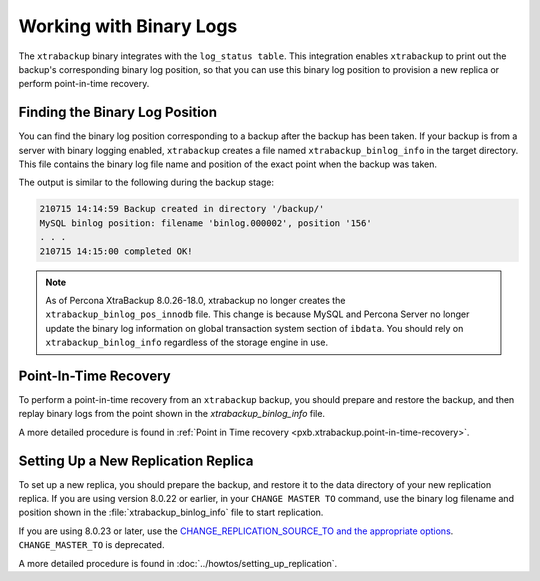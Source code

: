 .. _working_with_binlogs:

Working with Binary Logs
========================

The ``xtrabackup`` binary integrates with the ``log_status table``. This integration enables ``xtrabackup`` to print out the backup's corresponding binary log position, so that you can use this binary log position to provision a new replica or perform point-in-time recovery.

Finding the Binary Log Position
--------------------------------

You can find the binary log position corresponding to a backup after the backup has been taken. If your backup is from a server with binary logging enabled, ``xtrabackup`` creates a file named ``xtrabackup_binlog_info`` in the target directory. This file contains the binary log file name and position of the exact point when the backup was taken.

The output is similar to the following during the backup stage:

.. sourcecode:: text

    210715 14:14:59 Backup created in directory '/backup/'
    MySQL binlog position: filename 'binlog.000002', position '156'
    . . .
    210715 14:15:00 completed OK!
 
.. note::

  As of Percona XtraBackup 8.0.26-18.0, xtrabackup no longer creates the ``xtrabackup_binlog_pos_innodb`` file. This change is because MySQL and Percona Server no longer update the binary log information on global transaction system section of ``ibdata``. You should rely on ``xtrabackup_binlog_info`` regardless of the storage engine in use.

Point-In-Time Recovery
-----------------------

To perform a point-in-time recovery from an ``xtrabackup`` backup, you should prepare and restore the backup, and then replay binary logs from the point shown in the `xtrabackup_binlog_info` file. 

A more detailed procedure is found in :ref:`Point in Time recovery <pxb.xtrabackup.point-in-time-recovery>`.


Setting Up a New Replication Replica
-------------------------------------

To set up a new replica, you should prepare the backup, and restore it to the data directory of your new replication replica. If you are using version 8.0.22 or earlier, in your ``CHANGE MASTER TO`` command, use the binary log filename and position shown in the :file:`xtrabackup_binlog_info` file to start replication. 

If you are using 8.0.23 or later, use the `CHANGE_REPLICATION_SOURCE_TO and the appropriate options <https://dev.mysql.com/doc/refman/8.0/en/change-replication-source-to.html>`__. ``CHANGE_MASTER_TO`` is deprecated. 

A more detailed procedure is found in  :doc:`../howtos/setting_up_replication`.
